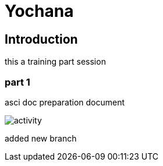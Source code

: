 = Yochana

== Introduction
this a training part session 

=== part 1
asci doc preparation document

image::activity.png[]

added new branch

